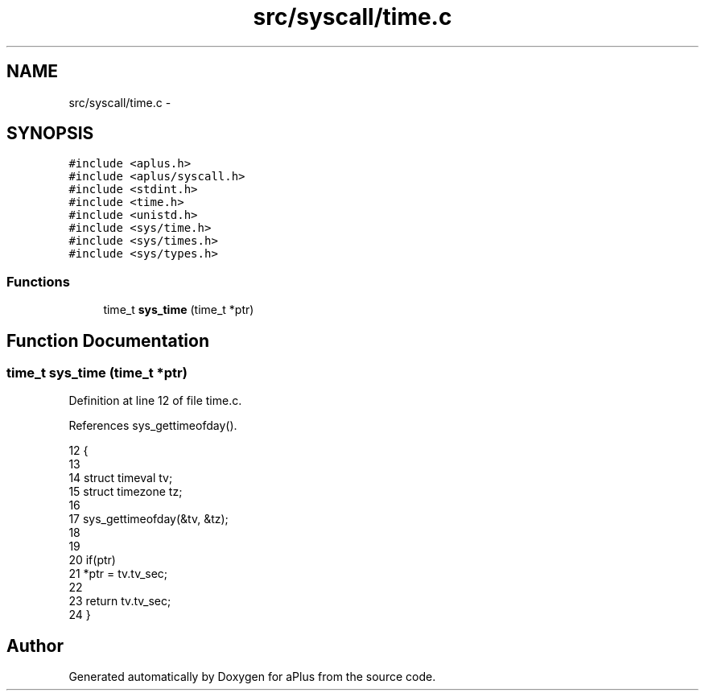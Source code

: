 .TH "src/syscall/time.c" 3 "Sun Nov 9 2014" "Version 0.1" "aPlus" \" -*- nroff -*-
.ad l
.nh
.SH NAME
src/syscall/time.c \- 
.SH SYNOPSIS
.br
.PP
\fC#include <aplus\&.h>\fP
.br
\fC#include <aplus/syscall\&.h>\fP
.br
\fC#include <stdint\&.h>\fP
.br
\fC#include <time\&.h>\fP
.br
\fC#include <unistd\&.h>\fP
.br
\fC#include <sys/time\&.h>\fP
.br
\fC#include <sys/times\&.h>\fP
.br
\fC#include <sys/types\&.h>\fP
.br

.SS "Functions"

.in +1c
.ti -1c
.RI "time_t \fBsys_time\fP (time_t *ptr)"
.br
.in -1c
.SH "Function Documentation"
.PP 
.SS "time_t sys_time (time_t *ptr)"

.PP
Definition at line 12 of file time\&.c\&.
.PP
References sys_gettimeofday()\&.
.PP
.nf
12                              {
13     
14     struct timeval tv;
15     struct timezone tz;
16 
17     sys_gettimeofday(&tv, &tz);
18 
19 
20     if(ptr)
21         *ptr = tv\&.tv_sec;
22 
23     return tv\&.tv_sec;
24 }
.fi
.SH "Author"
.PP 
Generated automatically by Doxygen for aPlus from the source code\&.
